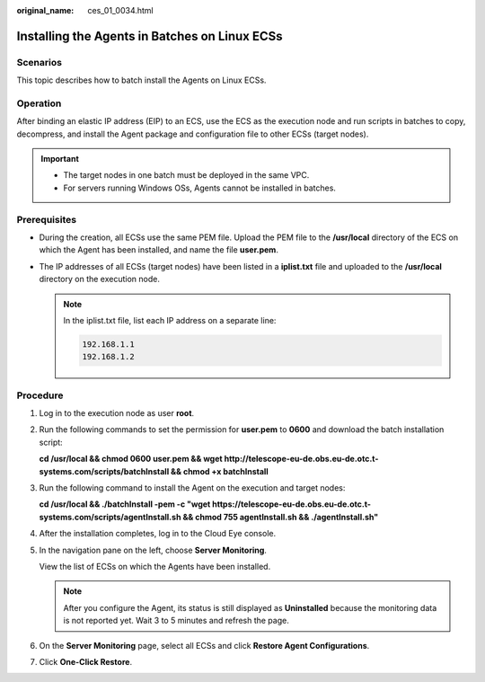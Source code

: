 :original_name: ces_01_0034.html

.. _ces_01_0034:

Installing the Agents in Batches on Linux ECSs
==============================================

Scenarios
---------

This topic describes how to batch install the Agents on Linux ECSs.

Operation
---------

After binding an elastic IP address (EIP) to an ECS, use the ECS as the execution node and run scripts in batches to copy, decompress, and install the Agent package and configuration file to other ECSs (target nodes).

.. important::

   -  The target nodes in one batch must be deployed in the same VPC.

   -  For servers running Windows OSs, Agents cannot be installed in batches.

Prerequisites
-------------

-  During the creation, all ECSs use the same PEM file. Upload the PEM file to the **/usr/local** directory of the ECS on which the Agent has been installed, and name the file **user.pem**.
-  The IP addresses of all ECSs (target nodes) have been listed in a **iplist.txt** file and uploaded to the **/usr/local** directory on the execution node.

   .. note::

      In the iplist.txt file, list each IP address on a separate line:

      .. code-block::

         192.168.1.1
         192.168.1.2

Procedure
---------

#. Log in to the execution node as user **root**.

#. Run the following commands to set the permission for **user.pem** to **0600** and download the batch installation script:

   **cd /usr/local && chmod 0600 user.pem && wget http://telescope-eu-de.obs.eu-de.otc.t-systems.com/scripts/batchInstall && chmod +x batchInstall**

#. Run the following command to install the Agent on the execution and target nodes:

   **cd /usr/local && ./batchInstall -pem -c "wget https://telescope-eu-de.obs.eu-de.otc.t-systems.com/scripts/agentInstall.sh && chmod 755 agentInstall.sh && ./agentInstall.sh"**

#. After the installation completes, log in to the Cloud Eye console.

#. In the navigation pane on the left, choose **Server Monitoring**.

   View the list of ECSs on which the Agents have been installed.

   .. note::

      After you configure the Agent, its status is still displayed as **Uninstalled** because the monitoring data is not reported yet. Wait 3 to 5 minutes and refresh the page.

#. On the **Server Monitoring** page, select all ECSs and click **Restore Agent Configurations**.

#. Click **One-Click Restore**.
